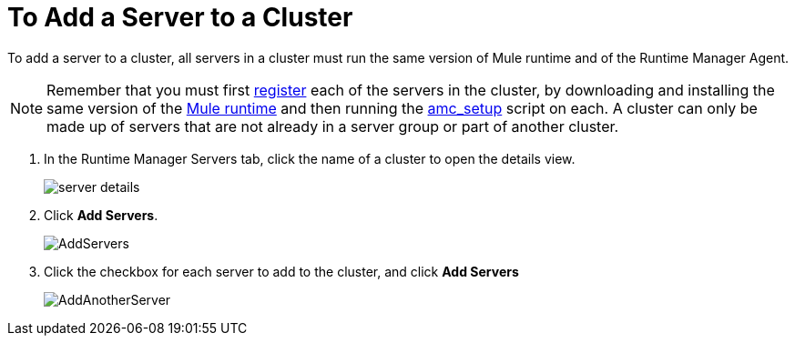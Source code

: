 = To Add a Server to a Cluster

To add a server to a cluster, all servers in a cluster must run the same version of Mule runtime and of the Runtime Manager Agent.

[NOTE]
Remember that you must first <<Add a Server, register>> each of the servers in the cluster, by downloading and installing the same version of the link:https://www.mulesoft.com/platform/mule[Mule runtime] and then running the link:/runtime-manager/managing-servers#add-a-server[amc_setup] script on each.
A cluster can only be made up of servers that are not already in a server group or part of another cluster.


. In the Runtime Manager Servers tab, click the name of a cluster to open the details view. 
+
image:server_details.png[server details]

. Click *Add Servers*.
+
image:add_servers_button.png[AddServers]

. Click the checkbox for each server to add to the cluster, and click *Add Servers*
+
image:AddingServertoCluster_SelectServer.png[AddAnotherServer]


